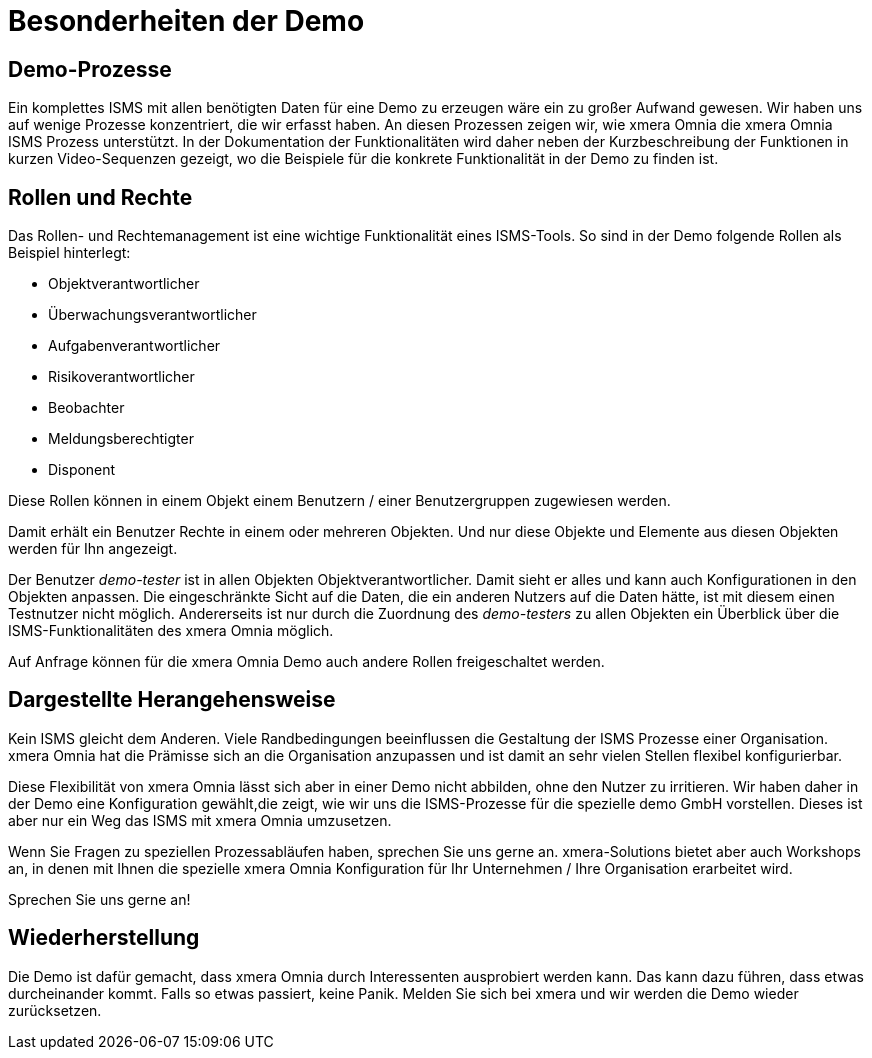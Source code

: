 = Besonderheiten der Demo
:doctype: article
:icons: font
:web-xmera: https://docs.xmera.de

== Demo-Prozesse

Ein komplettes ISMS mit allen benötigten Daten für eine Demo zu erzeugen wäre ein zu großer Aufwand gewesen. Wir haben uns auf wenige Prozesse konzentriert, die wir erfasst haben. An diesen Prozessen zeigen wir, wie xmera Omnia die xmera Omnia ISMS Prozess unterstützt. In der Dokumentation der Funktionalitäten wird daher neben der Kurzbeschreibung der Funktionen in kurzen Video-Sequenzen gezeigt, wo die Beispiele für die konkrete Funktionalität in der Demo zu finden ist.

== Rollen und Rechte

Das Rollen- und Rechtemanagement ist eine wichtige Funktionalität eines ISMS-Tools. So sind in der Demo folgende Rollen als Beispiel hinterlegt: 

- Objektverantwortlicher
- Überwachungsverantwortlicher
- Aufgabenverantwortlicher
- Risikoverantwortlicher
- Beobachter
- Meldungsberechtigter 
- Disponent

Diese Rollen können in einem Objekt einem Benutzern / einer Benutzergruppen zugewiesen werden.

Damit erhält ein Benutzer Rechte in einem oder mehreren Objekten. Und nur diese Objekte und Elemente aus diesen Objekten werden für Ihn angezeigt.

Der Benutzer _demo-tester_ ist in allen Objekten Objektverantwortlicher. Damit sieht er alles und kann auch Konfigurationen in den Objekten anpassen. Die eingeschränkte Sicht auf die Daten, die ein anderen Nutzers auf die Daten hätte, ist mit diesem einen Testnutzer nicht möglich. Andererseits ist nur durch die Zuordnung des _demo-testers_ zu allen Objekten ein Überblick über die ISMS-Funktionalitäten des xmera Omnia möglich.

Auf Anfrage können für die xmera Omnia Demo auch andere Rollen freigeschaltet werden.

== Dargestellte Herangehensweise

Kein ISMS gleicht dem Anderen. Viele Randbedingungen beeinflussen die Gestaltung der ISMS Prozesse einer Organisation. xmera Omnia hat die Prämisse sich an die Organisation anzupassen und ist damit an sehr vielen Stellen flexibel konfigurierbar. 

Diese Flexibilität von xmera Omnia lässt sich aber in einer Demo nicht abbilden, ohne den Nutzer zu irritieren. Wir haben daher in der Demo eine Konfiguration gewählt,die zeigt, wie wir uns die ISMS-Prozesse für die spezielle demo GmbH vorstellen. Dieses ist aber nur ein Weg das ISMS mit xmera Omnia umzusetzen.

Wenn Sie Fragen zu speziellen Prozessabläufen haben, sprechen Sie uns gerne an. xmera-Solutions bietet aber auch Workshops an, in denen mit Ihnen die spezielle xmera Omnia Konfiguration für Ihr Unternehmen / Ihre Organisation erarbeitet wird.

Sprechen Sie uns gerne an!


== Wiederherstellung

Die Demo ist dafür gemacht, dass xmera Omnia durch Interessenten ausprobiert werden kann. Das kann dazu führen, dass etwas durcheinander kommt. Falls so etwas passiert, keine Panik. Melden Sie sich bei xmera und wir werden die Demo wieder zurücksetzen.